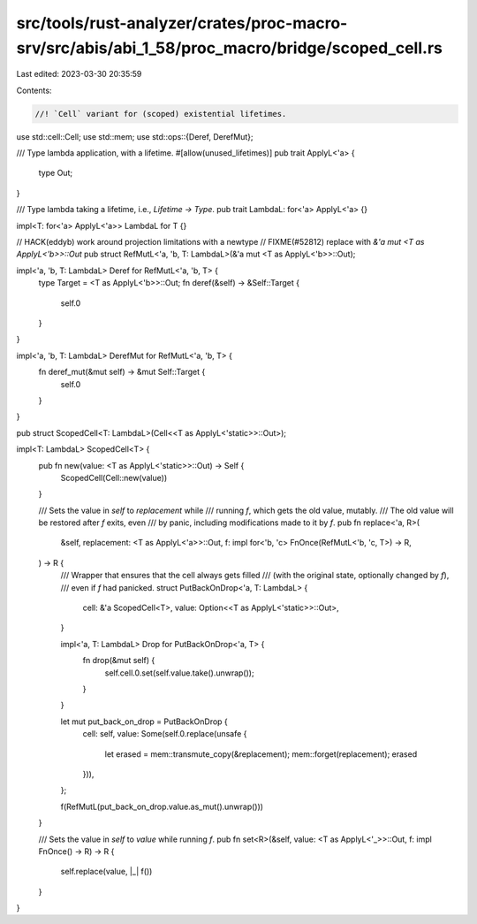 src/tools/rust-analyzer/crates/proc-macro-srv/src/abis/abi_1_58/proc_macro/bridge/scoped_cell.rs
================================================================================================

Last edited: 2023-03-30 20:35:59

Contents:

.. code-block:: rs

    //! `Cell` variant for (scoped) existential lifetimes.

use std::cell::Cell;
use std::mem;
use std::ops::{Deref, DerefMut};

/// Type lambda application, with a lifetime.
#[allow(unused_lifetimes)]
pub trait ApplyL<'a> {
    type Out;
}

/// Type lambda taking a lifetime, i.e., `Lifetime -> Type`.
pub trait LambdaL: for<'a> ApplyL<'a> {}

impl<T: for<'a> ApplyL<'a>> LambdaL for T {}

// HACK(eddyb) work around projection limitations with a newtype
// FIXME(#52812) replace with `&'a mut <T as ApplyL<'b>>::Out`
pub struct RefMutL<'a, 'b, T: LambdaL>(&'a mut <T as ApplyL<'b>>::Out);

impl<'a, 'b, T: LambdaL> Deref for RefMutL<'a, 'b, T> {
    type Target = <T as ApplyL<'b>>::Out;
    fn deref(&self) -> &Self::Target {
        self.0
    }
}

impl<'a, 'b, T: LambdaL> DerefMut for RefMutL<'a, 'b, T> {
    fn deref_mut(&mut self) -> &mut Self::Target {
        self.0
    }
}

pub struct ScopedCell<T: LambdaL>(Cell<<T as ApplyL<'static>>::Out>);

impl<T: LambdaL> ScopedCell<T> {
    pub fn new(value: <T as ApplyL<'static>>::Out) -> Self {
        ScopedCell(Cell::new(value))
    }

    /// Sets the value in `self` to `replacement` while
    /// running `f`, which gets the old value, mutably.
    /// The old value will be restored after `f` exits, even
    /// by panic, including modifications made to it by `f`.
    pub fn replace<'a, R>(
        &self,
        replacement: <T as ApplyL<'a>>::Out,
        f: impl for<'b, 'c> FnOnce(RefMutL<'b, 'c, T>) -> R,
    ) -> R {
        /// Wrapper that ensures that the cell always gets filled
        /// (with the original state, optionally changed by `f`),
        /// even if `f` had panicked.
        struct PutBackOnDrop<'a, T: LambdaL> {
            cell: &'a ScopedCell<T>,
            value: Option<<T as ApplyL<'static>>::Out>,
        }

        impl<'a, T: LambdaL> Drop for PutBackOnDrop<'a, T> {
            fn drop(&mut self) {
                self.cell.0.set(self.value.take().unwrap());
            }
        }

        let mut put_back_on_drop = PutBackOnDrop {
            cell: self,
            value: Some(self.0.replace(unsafe {
                let erased = mem::transmute_copy(&replacement);
                mem::forget(replacement);
                erased
            })),
        };

        f(RefMutL(put_back_on_drop.value.as_mut().unwrap()))
    }

    /// Sets the value in `self` to `value` while running `f`.
    pub fn set<R>(&self, value: <T as ApplyL<'_>>::Out, f: impl FnOnce() -> R) -> R {
        self.replace(value, |_| f())
    }
}


